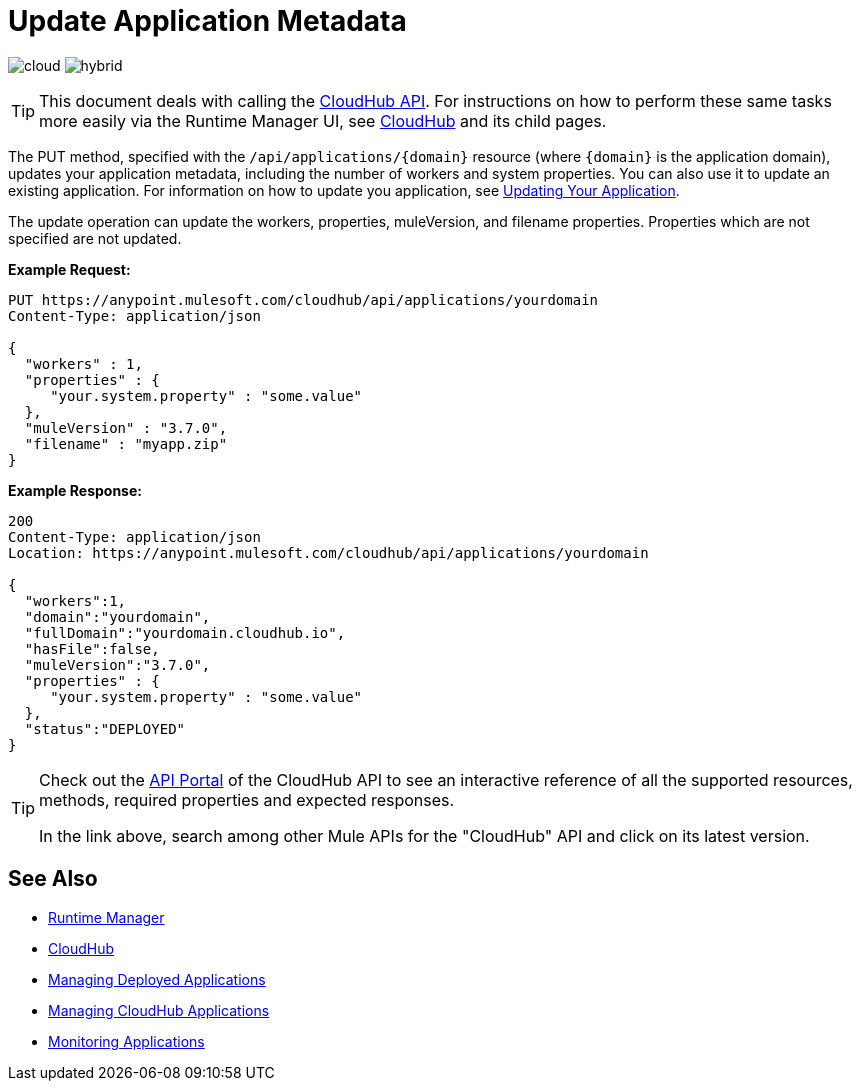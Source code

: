 = Update Application Metadata
:keywords: cloudhub, api, update, metadata, workers, put

image:logo-cloud-active.png[cloud]
image:logo-hybrid-disabled.png[hybrid]

[TIP]
This document deals with calling the link:/runtime-manager/cloudhub-api[CloudHub API]. For instructions on how to perform these same tasks more easily via the Runtime Manager UI, see link:/runtime-manager/cloudhub[CloudHub] and its child pages.

The PUT method, specified with the `/api/applications/{domain}` resource (where `{domain}` is the application domain), updates your application metadata, including the number of workers and system properties. You can also use it to update an existing application. For information on how to update you application, see link:/runtime-manager/managing-cloudhub-applications[Updating Your Application].

The update operation can update the workers, properties, muleVersion, and filename properties. Properties which are not specified are not updated.

*Example Request:*

[source,json, linenums]
----
PUT https://anypoint.mulesoft.com/cloudhub/api/applications/yourdomain
Content-Type: application/json

{
  "workers" : 1,
  "properties" : {
     "your.system.property" : "some.value"
  },
  "muleVersion" : "3.7.0",
  "filename" : "myapp.zip"
}
----

*Example Response:*

[source,json, linenums]
----
200
Content-Type: application/json
Location: https://anypoint.mulesoft.com/cloudhub/api/applications/yourdomain

{
  "workers":1,
  "domain":"yourdomain",
  "fullDomain":"yourdomain.cloudhub.io",
  "hasFile":false,
  "muleVersion":"3.7.0",
  "properties" : {
     "your.system.property" : "some.value"
  },
  "status":"DEPLOYED"
}
----

[TIP]
====
Check out the link:https://anypoint.mulesoft.com/apiplatform/anypoint-platform/#/portals[API Portal] of the CloudHub API to see an interactive reference of all the supported resources, methods, required properties and expected responses.

In the link above, search among other Mule APIs for the "CloudHub" API and click on its latest version.
====

== See Also

* link:/runtime-manager[Runtime Manager]
* link:/runtime-manager/cloudhub[CloudHub]
* link:/runtime-manager/managing-deployed-applications[Managing Deployed Applications]
* link:/runtime-manager/managing-cloudhub-applications[Managing CloudHub Applications]
* link:/runtime-manager/monitoring[Monitoring Applications]
